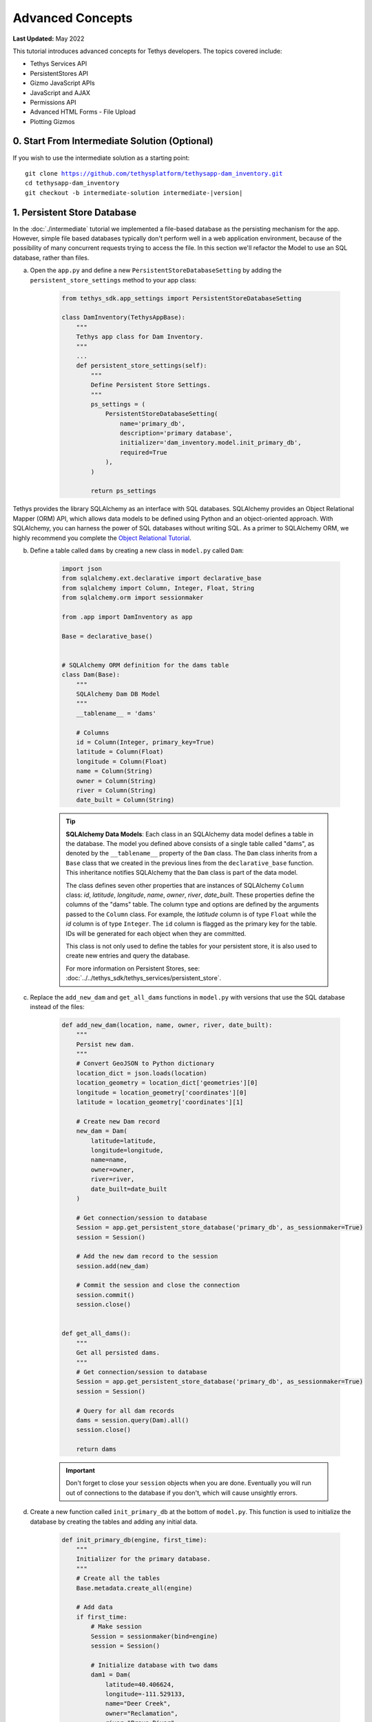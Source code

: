 .. _key_concepts_advanced_tutorial:

*****************
Advanced Concepts
*****************

**Last Updated:** May 2022

This tutorial introduces advanced concepts for Tethys developers. The topics covered include:

* Tethys Services API
* PersistentStores API
* Gizmo JavaScript APIs
* JavaScript and AJAX
* Permissions API
* Advanced HTML Forms - File Upload
* Plotting Gizmos


0. Start From Intermediate Solution (Optional)
==============================================

If you wish to use the intermediate solution as a starting point:

.. parsed-literal::

    git clone https://github.com/tethysplatform/tethysapp-dam_inventory.git
    cd tethysapp-dam_inventory
    git checkout -b intermediate-solution intermediate-|version|

1. Persistent Store Database
============================

In the :doc:`./intermediate` tutorial we implemented a file-based database as the persisting mechanism for the app. However, simple file based databases typically don't perform well in a web application environment, because of the possibility of many concurrent requests trying to access the file. In this section we'll refactor the Model to use an SQL database, rather than files.

a. Open the ``app.py`` and define a new ``PersistentStoreDatabaseSetting`` by adding the ``persistent_store_settings`` method to your app class:

    .. code-block:: python

        from tethys_sdk.app_settings import PersistentStoreDatabaseSetting

        class DamInventory(TethysAppBase):
            """
            Tethys app class for Dam Inventory.
            """
            ...
            def persistent_store_settings(self):
                """
                Define Persistent Store Settings.
                """
                ps_settings = (
                    PersistentStoreDatabaseSetting(
                        name='primary_db',
                        description='primary database',
                        initializer='dam_inventory.model.init_primary_db',
                        required=True
                    ),
                )

                return ps_settings


Tethys provides the library SQLAlchemy as an interface with SQL databases. SQLAlchemy provides an Object Relational Mapper (ORM) API, which allows data models to be defined using Python and an object-oriented approach. With SQLAlchemy, you can harness the power of SQL databases without writing SQL. As a primer to SQLAlchemy ORM, we highly recommend you complete the `Object Relational Tutorial <http://docs.sqlalchemy.org/en/latest/orm/tutorial.html>`_.

b. Define a table called ``dams`` by creating a new class in ``model.py`` called ``Dam``:

    .. code-block:: python

        import json
        from sqlalchemy.ext.declarative import declarative_base
        from sqlalchemy import Column, Integer, Float, String
        from sqlalchemy.orm import sessionmaker

        from .app import DamInventory as app

        Base = declarative_base()


        # SQLAlchemy ORM definition for the dams table
        class Dam(Base):
            """
            SQLAlchemy Dam DB Model
            """
            __tablename__ = 'dams'

            # Columns
            id = Column(Integer, primary_key=True)
            latitude = Column(Float)
            longitude = Column(Float)
            name = Column(String)
            owner = Column(String)
            river = Column(String)
            date_built = Column(String)

    .. tip::

        **SQLAlchemy Data Models**: Each class in an SQLAlchemy data model defines a table in the database. The model you defined above consists of a single table called "dams", as denoted by the ``__tablename__`` property of the ``Dam`` class. The ``Dam`` class inherits from a ``Base`` class that we created in the previous lines from the ``declarative_base`` function. This inheritance notifies SQLAlchemy that the ``Dam`` class is part of the data model.

        The class defines seven other properties that are instances of SQLAlchemy ``Column`` class: *id*, *latitude*, *longitude*, *name*, *owner*, *river*, *date_built*. These properties define the columns of the "dams" table. The column type and options are defined by the arguments passed to the ``Column`` class. For example, the *latitude* column is of type ``Float`` while the *id* column is of type ``Integer``. The ``id`` column is flagged as the primary key for the table. IDs will be generated for each object when they are committed.

        This class is not only used to define the tables for your persistent store, it is also used to create new entries and query the database.

        For more information on Persistent Stores, see: :doc:`../../tethys_sdk/tethys_services/persistent_store`.

c. Replace the ``add_new_dam`` and ``get_all_dams`` functions in ``model.py`` with versions that use the SQL database instead of the files:

    .. code-block:: python

        def add_new_dam(location, name, owner, river, date_built):
            """
            Persist new dam.
            """
            # Convert GeoJSON to Python dictionary
            location_dict = json.loads(location)
            location_geometry = location_dict['geometries'][0]
            longitude = location_geometry['coordinates'][0]
            latitude = location_geometry['coordinates'][1]

            # Create new Dam record
            new_dam = Dam(
                latitude=latitude,
                longitude=longitude,
                name=name,
                owner=owner,
                river=river,
                date_built=date_built
            )

            # Get connection/session to database
            Session = app.get_persistent_store_database('primary_db', as_sessionmaker=True)
            session = Session()

            # Add the new dam record to the session
            session.add(new_dam)

            # Commit the session and close the connection
            session.commit()
            session.close()


        def get_all_dams():
            """
            Get all persisted dams.
            """
            # Get connection/session to database
            Session = app.get_persistent_store_database('primary_db', as_sessionmaker=True)
            session = Session()

            # Query for all dam records
            dams = session.query(Dam).all()
            session.close()

            return dams

    .. important::

        Don't forget to close your ``session`` objects when you are done. Eventually you will run out of connections to the database if you don't, which will cause unsightly errors.

d. Create a new function called ``init_primary_db`` at the bottom of ``model.py``. This function is used to initialize the database by creating the tables and adding any initial data.

    .. code-block:: python

        def init_primary_db(engine, first_time):
            """
            Initializer for the primary database.
            """
            # Create all the tables
            Base.metadata.create_all(engine)

            # Add data
            if first_time:
                # Make session
                Session = sessionmaker(bind=engine)
                session = Session()

                # Initialize database with two dams
                dam1 = Dam(
                    latitude=40.406624,
                    longitude=-111.529133,
                    name="Deer Creek",
                    owner="Reclamation",
                    river="Provo River",
                    date_built="April 12, 1993"
                )

                dam2 = Dam(
                    latitude=40.598168,
                    longitude=-111.424055,
                    name="Jordanelle",
                    owner="Reclamation",
                    river="Provo River",
                    date_built="1941"
                )

                # Add the dams to the session, commit, and close
                session.add(dam1)
                session.add(dam2)
                session.commit()
                session.close()

e. Refactor ``home`` controller in ``controllers.py`` to use the updated model methods:

    .. code-block:: python
        :emphasize-lines: 1-2, 7, 13-14, 19-20, 23-27

        @controller
        def home(request):
            """
            Controller for the app home page.
            """
            # Get list of dams and create dams MVLayer:
            dams = get_all_dams()
            features = []
            lat_list = []
            lng_list = []

            for dam in dams:
                lat_list.append(dam.latitude)
                lng_list.append(dam.longitude)

                dam_feature = {
                    'type': 'Feature',
                    'geometry': {
                        'type': 'Point',
                        'coordinates': [dam.longitude, dam.latitude],
                    },
                    'properties': {
                        'id': dam.id,
                        'name': dam.name,
                        'owner': dam.owner,
                        'river': dam.river,
                        'date_built': dam.date_built
                    }
                }
                features.append(dam_feature)

            ...

f. Refactor the ``add_dam`` controller to use the updated model methods:

    .. code-block:: python
        :emphasize-lines: 1-2, 52

        @controller(url='dams/add')
        def add_dam(request):
            """
            Controller for the Add Dam page.
            """
            # Default Values
            name = ''
            owner = 'Reclamation'
            river = ''
            date_built = ''
            location = ''

            # Errors
            name_error = ''
            owner_error = ''
            river_error = ''
            date_error = ''
            location_error = ''

            # Handle form submission
            if request.POST and 'add-button' in request.POST:
                # Get values
                has_errors = False
                name = request.POST.get('name', None)
                owner = request.POST.get('owner', None)
                river = request.POST.get('river', None)
                date_built = request.POST.get('date-built', None)
                location = request.POST.get('geometry', None)

                # Validate
                if not name:
                    has_errors = True
                    name_error = 'Name is required.'

                if not owner:
                    has_errors = True
                    owner_error = 'Owner is required.'

                if not river:
                    has_errors = True
                    river_error = 'River is required.'

                if not date_built:
                    has_errors = True
                    date_error = 'Date Built is required.'

                if not location:
                    has_errors = True
                    location_error = 'Location is required.'

                if not has_errors:
                    add_new_dam(location=location, name=name, owner=owner, river=river, date_built=date_built)
                    return redirect(reverse('dam_inventory:home'))

                messages.error(request, "Please fix errors.")

            ...

g. Refactor the ``list_dams`` controller to use updated model methods:

    .. code-block:: python
        :emphasize-lines: 1-2, 6, 12-13

        @controller(name='dams', url='dams')
        def list_dams(request):
            """
            Show all dams in a table view.
            """
            dams = get_all_dams()
            table_rows = []

            for dam in dams:
                table_rows.append(
                    (
                        dam.name, dam.owner,
                        dam.river, dam.date_built
                    )
                )

            ...

h. Add a **Persistent Store Service** to Tethys Portal:

    a. Go to Tethys Portal Home in a web browser (e.g. http://localhost:8000/apps/)
    b. Select **Site Admin** from the drop down next to your username.
    c. Scroll down to the **Tethys Services** section and select **Persistent Store Services** link.
    d. Click on the **Add Persistent Store Service** button.
    e. Give the **Persistent Store Service** any name and fill out the connection information.
    f. Press **Save** to create the new **Persistent Store Service**.


.. figure:: ../../images/tutorial/advanced/Persistent_Store_Service.png
    :width: 100%
    :align: center

.. important::

    The username and password for the persistent store service must be a superuser to use spatial persistent stores.
    Note that the default installation of Tethys Portal includes a superuser named "tethys_super", password: "pass".

9. Assign the new **Persistent Store Service** to the Dam Inventory App:

    a. Go to Tethys Portal Home in a web browser (e.g. http://localhost:8000/apps/)
    b. Select **Site Admin** from the drop down next to your username.
    c. Scroll down to the **Tethys Apps** section and select the **Installed App** link.
    d. Select the **Dam Inventory** link.
    e. Scroll down to the **Persistent Store Database Settings** section.
    f. Assign the **Persistent Store Service** that you created in Step 4 to the **primary_db** setting.
    g. Press **Save** to save the settings.

.. figure:: ../../images/tutorial/advanced/Assign_Persistent_Store_Service.png
    :width: 100%
    :align: center

j. Execute the **syncstores** command to create the tables in the Persistent Store database:

    .. code-block:: bash

        tethys syncstores dam_inventory

2. Use Custom Settings
======================

In the :doc:`./beginner` tutorial, we created a custom setting named `max_dams`. In this section, we'll show you how to use the custom setting in one of your controllers.

a. Modify the `add_dam` controller, such that it won't add a new dam if the `max_dams` limit has been reached:

    .. code-block:: python
        :emphasize-lines: 1-2, 57-69

        from .model import Dam
        from .app import DamInventory as app

        ...

        @controller(url='dams/add')
        def add_dam(request):
            """
            Controller for the Add Dam page.
            """
            # Default Values
            name = ''
            owner = 'Reclamation'
            river = ''
            date_built = ''
            location = ''

            # Errors
            name_error = ''
            owner_error = ''
            river_error = ''
            date_error = ''
            location_error = ''

            # Handle form submission
            if request.POST and 'add-button' in request.POST:
                # Get values
                has_errors = False
                name = request.POST.get('name', None)
                owner = request.POST.get('owner', None)
                river = request.POST.get('river', None)
                date_built = request.POST.get('date-built', None)
                location = request.POST.get('geometry', None)

                # Validate
                if not name:
                    has_errors = True
                    name_error = 'Name is required.'

                if not owner:
                    has_errors = True
                    owner_error = 'Owner is required.'

                if not river:
                    has_errors = True
                    river_error = 'River is required.'

                if not date_built:
                    has_errors = True
                    date_error = 'Date Built is required.'

                if not location:
                    has_errors = True
                    location_error = 'Location is required.'

                if not has_errors:
                    # Get value of max_dams custom setting
                    max_dams = app.get_custom_setting('max_dams')

                    # Query database for count of dams
                    Session = app.get_persistent_store_database('primary_db', as_sessionmaker=True)
                    session = Session()
                    num_dams = session.query(Dam).count()

                    # Only add the dam if custom setting doesn't exist or we have not exceed max_dams
                    if not max_dams or num_dams < max_dams:
                        add_new_dam(location=location, name=name, owner=owner, river=river, date_built=date_built)
                    else:
                        messages.warning(request, 'Unable to add dam "{0}", because the inventory is full.'.format(name))

                    return redirect(reverse('dam_inventory:home'))

                messages.error(request, "Please fix errors.")

            ...


    .. tip::

        For more information on app settings, see :doc:`../../tethys_sdk/app_settings`.


3. Use JavaScript APIs
======================

JavaScript is the programming language that is used to program web browsers. You can use JavaScript in your Tethys apps to enrich the user experience and add dynamic effects. Many of the Tethys Gizmos include JavaScript APIs to allow you to access the underlying JavaScript objects and library to customize them. In this section, we'll use the JavaScript API of the Map View gizmo to add pop-ups to the map whenever a user clicks on one of the dams.

a. Modify the MVLayer in the ``home`` controller to make the layer selectable:

    .. code-block:: python
        :emphasize-lines: 8

        ...

        dams_layer = MVLayer(
            source='GeoJSON',
            options=dams_feature_collection,
            legend_title='Dams',
            layer_options={'style': style},
            feature_selection=True
        )

        ...



b. Create a new file called ``/public/js/map.js`` and add the following contents:

    .. code-block:: javascript

        $(function() {
            // Create new Overlay with the #popup element
            var popup = new ol.Overlay({
                element: document.getElementById('popup')
            });

            // Get the Open Layers map object from the Tethys MapView
            var map = TETHYS_MAP_VIEW.getMap();

            // Get the Select Interaction from the Tethys MapView
            var select_interaction = TETHYS_MAP_VIEW.getSelectInteraction();

            // Add the popup overlay to the map
            map.addOverlay(popup);

            // When selected, call function to display properties
            select_interaction.getFeatures().on('change:length', function(e)
            {
                var popup_element = popup.getElement();

                if (e.target.getArray().length > 0)
                {
                    // this means there is at least 1 feature selected
                    var selected_feature = e.target.item(0); // 1st feature in Collection

                    // Get coordinates of the point to set position of the popup
                    var coordinates = selected_feature.getGeometry().getCoordinates();

                    var popup_content = '<div class="dam-popup">' +
                                            '<h5>' + selected_feature.get('name') + '</h5>' +
                                            '<h6>Owner:</h6>' +
                                            '<span>' + selected_feature.get('owner') + '</span>' +
                                            '<h6>River:</h6>' +
                                            '<span>' + selected_feature.get('river') + '</span>' +
                                            '<h6>Date Built:</h6>' +
                                            '<span>' + selected_feature.get('date_built') + '</span>' +
                                        '</div>';

                    // Clean up last popup and reinitialize
                    $(popup_element).popover('dispose');

                    // Delay arbitrarily to wait for previous popover to
                    // be deleted before showing new popover.
                    setTimeout(function() {
                        popup.setPosition(coordinates);

                        $(popup_element).popover({
                            'placement': 'top',
                            'animation': true,
                            'html': true,
                            'content': popup_content
                        });

                        $(popup_element).popover('show');
                    }, 500);
                } else {
                    // remove pop up when selecting nothing on the map
                    $(popup_element).popover('dispose');
                }
            });
        });


c. Open ``/templates/dam_inventory/home.html``, add a new ``div`` element to the ``app_content`` area of the page with an id ``popup``, and load the ``map.js`` script to the bottom of the page:

    .. code-block:: html+django

        {% extends "dam_inventory/base.html" %}
        {% load tethys_gizmos static %}

        {% block styles %}
            {{ block.super }}
            <link href="{% static 'dam_inventory/css/map.css' %}" rel="stylesheet"/>
        {% endblock %}

        {% block app_content %}
            {% gizmo dam_inventory_map %}
            <div id="popup"></div>
        {% endblock %}

        {% block app_actions %}
            {% gizmo add_dam_button %}
        {% endblock %}

        {% block scripts %}
            {{ block.super }}
            <script src="{% static 'dam_inventory/js/map.js' %}" type="text/javascript"></script>
        {% endblock %}


d. Open ``public/css/map.css`` and add the following contents:

    .. code-block:: css
        :emphasize-lines: 1-3

        .popover {
            width: 240px;
        }

        #inner-app-content {
            padding: 0;
        }

        #app-content, #inner-app-content, #map_view_outer_container {
            height: 100%;
        }

4. App Permissions
==================

By default, any user logged into the app can access any part of it. You may want to restrict access to certain areas of the app to privileged users. This can be done using the :doc:`../../tethys_sdk/permissions`. Let's modify the app so that only admin users of the app can add dams to the app.

a. Define permissions for the app by adding the ``permissions`` method to the app class in the ``app.py``:

    .. code-block:: python

        ...

        from tethys_sdk.permissions import Permission, PermissionGroup

        class DamInventory(TethysAppBase):
            """
            Tethys app class for Dam Inventory.
            """
            ...

            def permissions(self):
                """
                Define permissions for the app.
                """
                add_dams = Permission(
                    name='add_dams',
                    description='Add dams to inventory'
                )

                admin = PermissionGroup(
                    name='admin',
                    permissions=(add_dams,)
                )

                permissions = (admin,)

                return permissions

b. Protect the Add Dam view with the ``add_dams`` permission by setting the ``permissions_required`` argument of the ``controller`` decorator:

    .. code-block:: python

        @controller(url='dams/add', permission_required='add_dams')
        def add_dam(request):
            """
            Controller for the Add Dam page.
            """
            ...

c. Add a context variable called ``can_add_dams`` to the context of each controller with the value of the return value of the ``has_permission`` function:

    .. code-block:: python
        :emphasize-lines: 1, 12, 27, 42

        from tethys_sdk.permissions import has_permission

        @controller
        def home(request):
            """
            Controller for the app home page.
            """
            ...

            context = {
                ...
                'can_add_dams': has_permission(request, 'add_dams')
            }

            return render(request, 'dam_inventory/home.html', context)


        @controller(url='dams/add', permission_required='add_dams')
        def add_dam(request):
            """
            Controller for the Add Dam page.
            """
            ...

            context = {
                ...
                'can_add_dams': has_permission(request, 'add_dams')
            }

            return render(request, 'dam_inventory/add_dam.html', context)


        @controller(name='dams', url='dams')
        def list_dams(request):
            """
            Show all dams in a table view.
            """
            ...

            context = {
                ...
                'can_add_dams': has_permission(request, 'add_dams')
            }
            return render(request, 'dam_inventory/list_dams.html', context)

d. Use the ``can_add_dams`` variable to determine whether to show or hide the navigation link to the Add Dam View in ``base.html``:

    .. code-block:: html+django
        :emphasize-lines: 8, 10

        {% block app_navigation_items %}
        {% url 'dam_inventory:home' as home_url %}
        {% url 'dam_inventory:add_dam' as add_dam_url %}
        {% url 'dam_inventory:dams' as list_dam_url %}
        <li class="nav-item title">Navigation</li>
        <li class="nav-item"><a class="nav-link{% if request.path == home_url %} active{% endif %}" href="{{ home_url }}">Home</a></li>
        <li class="nav-item"><a class="nav-link{% if request.path == list_dam_url %} active{% endif %}" href="{{ list_dam_url }}">Dams</a></li>
        {% if can_add_dams %}
        <li class="nav-item"><a class="nav-link{% if request.path == add_dam_url %} active{% endif %}" href="{{ add_dam_url }}">Add Dam</a></li>
        {% endif %}
        {% endblock %}

e. Use the ``can_add_dams`` variable to determine whether to show or hide the "Add Dam" button in ``home.html``:

    .. code-block:: html+django
        :emphasize-lines: 2, 4

        {% block app_actions %}
        {% if can_add_dams %}
            {% gizmo add_dam_button %}
        {% endif %}
        {% endblock %}

f. The ``admin`` user of Tethys is a superuser and has all permissions. To test the permissions, create two new users: one with the ``admin`` permissions group and one without it. Then login with these users:

    a. Go to Tethys Portal Home in a web browser (e.g. http://localhost:8000/apps/)
    b. Select **Site Admin** from the drop down next to your username.
    c. Scroll to the **Authentication and Authorization** section.
    d. Select the **Users** link.
    e. Press the **Add User** button.
    f. Enter "diadmin" as the username and enter a password. Take note of the password for later.
    g. Press the **Save and continue editing** button.
    h. Scroll down to the **Groups** section.
    i. Select the **dam_inventory:admin** group and press the right arrow to add the user to that group.
    j. Press the **Save and add another** button.
    k. Enter "diviewer" as the username and enter a password. Take note of the password for later. **DO NOT add "diviewer" user to any groups.**
    l. Press the **Save** button.

g. Log in with each user account. If the permission has been applied correctly, "diviewer" should not be able to see the Add Dam link and should be redirected if the Add Dam view is linked to directly. "diadmin" should be able to add dams.

.. tip::

    For more details on Permissions, see: :doc:`../../tethys_sdk/permissions`.

5. Persistent Store Related Tables
==================================

Add Flood Hydrograph table

a. Define two new tables to ``model.py`` for storing the hydrograph and hydrograph points. Also, establish relationships between the tables. Each dam will have only one hydrograph and each hydrograph can have multiple hydrograph points.

    .. code-block:: python

        from sqlalchemy import ForeignKey
        from sqlalchemy.orm import relationship

        ...

        class Dam(Base):
            """
            SQLAlchemy Dam DB Model
            """
            ...

            # Relationships
            hydrograph = relationship('Hydrograph', back_populates='dam', uselist=False)


        class Hydrograph(Base):
            """
            SQLAlchemy Hydrograph DB Model
            """
            __tablename__ = 'hydrographs'

            # Columns
            id = Column(Integer, primary_key=True)
            dam_id = Column(ForeignKey('dams.id'))

            # Relationships
            dam = relationship('Dam', back_populates='hydrograph')
            points = relationship('HydrographPoint', back_populates='hydrograph')


        class HydrographPoint(Base):
            """
            SQLAlchemy Hydrograph Point DB Model
            """
            __tablename__ = 'hydrograph_points'

            # Columns
            id = Column(Integer, primary_key=True)
            hydrograph_id = Column(ForeignKey('hydrographs.id'))
            time = Column(Integer)  #: hours
            flow = Column(Float)  #: cfs

            # Relationships
            hydrograph = relationship('Hydrograph', back_populates='points')

b. Execute **syncstores** command again to add the new tables to the database:

    .. code-block:: bash

        tethys syncstores dam_inventory


6. File Upload
==============

CSV File Upload
Create new page for uploading the hydrograph.

a. New Model function

    .. code-block:: python

        def assign_hydrograph_to_dam(dam_id, hydrograph_file):
            """
            Parse hydrograph file and add to database, assigning to appropriate dam.
            """
            # Parse file
            hydro_points = []

            try:
                for line in hydrograph_file:
                    line = line.decode('utf-8')
                    sline = line.split(',')

                    try:
                        time = int(sline[0])
                        flow = float(sline[1])
                        hydro_points.append(HydrographPoint(time=time, flow=flow))
                    except ValueError:
                        continue

                if len(hydro_points) > 0:
                    Session = app.get_persistent_store_database('primary_db', as_sessionmaker=True)
                    session = Session()

                    # Get dam object
                    dam = session.query(Dam).get(int(dam_id))

                    # Overwrite old hydrograph
                    hydrograph = dam.hydrograph

                    # Create new hydrograph if not assigned already
                    if not hydrograph:
                        hydrograph = Hydrograph()
                        dam.hydrograph = hydrograph

                    # Remove old points if any
                    for hydro_point in hydrograph.points:
                        session.delete(hydro_point)

                    # Assign points to hydrograph
                    hydrograph.points = hydro_points

                    # Persist to database
                    session.commit()
                    session.close()

            except Exception as e:
                # Careful not to hide error. At the very least log it to the console
                print(e)
                return False

            return True

b. New Template: ``assign_hydrograph.html``

    .. code-block:: html+django

        {% extends "dam_inventory/base.html" %}
        {% load tethys_gizmos %}

        {% block app_content %}
        <h1>Assign Hydrograph</h1>
        <p>Select a dam and a hydrograph file to assign to that dam. The file should be a csv with two columns: time (hours) and flow (cfs).</p>
        <form id="add-hydrograph-form" method="post" enctype="multipart/form-data">
            {% csrf_token %}
            {% gizmo dam_select_input %}
            <div class="form-group{% if hydrograph_file_error %} has-error{% endif %}">
            <label class="control-label">Hydrograph File</label>
            <input type="file" name="hydrograph-file">
            {% if hydrograph_file_error %}<p class="help-block">{{ hydrograph_file_error }}</p>{% endif %}
            </div>
        </form>
        {% endblock %}

        {% block app_actions %}
        {% gizmo cancel_button %}
        {% gizmo add_button %}
        {% endblock %}


c. New Controller

    .. code-block:: python

        from .model import assign_hydrograph_to_dam

        ...

        @controller(url='hydrographs/assign')
        def assign_hydrograph(request):
            """
            Controller for the Add Hydrograph page.
            """
            # Get dams from database
            Session = app.get_persistent_store_database('primary_db', as_sessionmaker=True)
            session = Session()
            all_dams = session.query(Dam).all()

            # Defaults
            dam_select_options = [(dam.name, dam.id) for dam in all_dams]
            selected_dam = None
            hydrograph_file = None

            # Errors
            dam_select_errors = ''
            hydrograph_file_error = ''

            # Case where the form has been submitted
            if request.POST and 'add-button' in request.POST:
                # Get Values
                has_errors = False
                selected_dam = request.POST.get('dam-select', None)

                if not selected_dam:
                    has_errors = True
                    dam_select_errors = 'Dam is Required.'

                # Get File
                if request.FILES and 'hydrograph-file' in request.FILES:
                    # Get a list of the files
                    hydrograph_file = request.FILES.getlist('hydrograph-file')

                if not hydrograph_file and len(hydrograph_file) > 0:
                    has_errors = True
                    hydrograph_file_error = 'Hydrograph File is Required.'

                if not has_errors:
                    # Process file here
                    success = assign_hydrograph_to_dam(selected_dam, hydrograph_file[0])

                    # Provide feedback to user
                    if success:
                        messages.info(request, 'Successfully assigned hydrograph.')
                    else:
                        messages.info(request, 'Unable to assign hydrograph. Please try again.')
                    return redirect(reverse('dam_inventory:home'))

                messages.error(request, "Please fix errors.")

            dam_select_input = SelectInput(
                display_text='Dam',
                name='dam-select',
                multiple=False,
                options=dam_select_options,
                initial=selected_dam,
                error=dam_select_errors
            )

            add_button = Button(
                display_text='Add',
                name='add-button',
                icon='plus-square',
                style='success',
                attributes={'form': 'add-hydrograph-form'},
                submit=True
            )

            cancel_button = Button(
                display_text='Cancel',
                name='cancel-button',
                href=reverse('dam_inventory:home')
            )

            context = {
                'dam_select_input': dam_select_input,
                'hydrograph_file_error': hydrograph_file_error,
                'add_button': add_button,
                'cancel_button': cancel_button,
                'can_add_dams': has_permission(request, 'add_dams')
            }

            session.close()

            return render(request, 'dam_inventory/assign_hydrograph.html', context)

d. Update navigation

    .. code-block:: html+django

        {% block app_navigation_items %}
        {% url 'dam_inventory:home' as home_url %}
        {% url 'dam_inventory:add_dam' as add_dam_url %}
        {% url 'dam_inventory:dams' as list_dam_url %}
        {% url 'dam_inventory:assign_hydrograph' as assign_hydrograph_url %}
        <li class="nav-item title">Navigation</li>
        <li class="nav-item"><a class="nav-link{% if request.path == home_url %} active{% endif %}" href="{{ home_url }}">Home</a></li>
        <li class="nav-item"><a class="nav-link{% if request.path == list_dam_url %} active{% endif %}" href="{{ list_dam_url }}">Dams</a></li>
        {% if can_add_dams %}
        <li class="nav-item"><a class="nav-link{% if request.path == add_dam_url %} active{% endif %}" href="{{ add_dam_url }}">Add Dam</a></li>
        <li class="nav-item"><a class="nav-link{% if request.path == assign_hydrograph_url %} active{% endif %}" href="{{ assign_hydrograph_url }}">Assign Hydrograph</a></li>
        {% endif %}
        {% endblock %}

.. _sample_hydrographs:

e. Test upload with these files:

    :download:`Sample Hydrograph CSVs <./hydrographs.zip>`

7. URL Variables and Plotting
=============================

Create a new page with hydrograph plotted for selected Dam

a. Create Template ``hydrograph.html``

    .. code-block:: html+django

        {% extends "dam_inventory/base.html" %}
        {% load tethys_gizmos %}

        {% block app_navigation_items %}
        <li class="nav-item title">App Navigation</li>
        <li class="nav-item "><a class="nav-link" href="{% url 'dam_inventory:dams' %}">Back</a></li>
        {% endblock %}

        {% block app_content %}
        {% gizmo hydrograph_plot %}
        {% endblock %}

b. Create ``helpers.py``

    .. code-block:: python

        from plotly import graph_objs as go
        from tethys_gizmos.gizmo_options import PlotlyView

        from .app import DamInventory as app
        from .model import Hydrograph


        def create_hydrograph(hydrograph_id, height='520px', width='100%'):
            """
            Generates a plotly view of a hydrograph.
            """
            # Get objects from database
            Session = app.get_persistent_store_database('primary_db', as_sessionmaker=True)
            session = Session()
            hydrograph = session.query(Hydrograph).get(int(hydrograph_id))
            dam = hydrograph.dam
            time = []
            flow = []
            for hydro_point in hydrograph.points:
                time.append(hydro_point.time)
                flow.append(hydro_point.flow)

            # Build up Plotly plot
            hydrograph_go = go.Scatter(
                x=time,
                y=flow,
                name='Hydrograph for {0}'.format(dam.name),
                line={'color': '#0080ff', 'width': 4, 'shape': 'spline'},
            )
            data = [hydrograph_go]
            layout = {
                'title': 'Hydrograph for {0}'.format(dam.name),
                'xaxis': {'title': 'Time (hr)'},
                'yaxis': {'title': 'Flow (cfs)'},
            }
            figure = {'data': data, 'layout': layout}
            hydrograph_plot = PlotlyView(figure, height=height, width=width)
            session.close()
            return hydrograph_plot

c. Create Controller

    .. code-block:: python

        from .helpers import create_hydrograph

        ...

        @controller(url='hydrographs/{hydrograph_id}')
        def hydrograph(request, hydrograph_id):
            """
            Controller for the Hydrograph Page.
            """
            hydrograph_plot = create_hydrograph(hydrograph_id)

            context = {
                'hydrograph_plot': hydrograph_plot,
                'can_add_dams': has_permission(request, 'add_dams')
            }
            return render(request, 'dam_inventory/hydrograph.html', context)

.. tip::

    For more information about plotting in Tethys apps, see :doc:`../../tethys_sdk/gizmos/plotly_view`, :doc:`../../tethys_sdk/gizmos/bokeh_view`, and :doc:`../../tethys_sdk/gizmos/plot_view`.

d. Add ``get_hydrograph`` helper function to ``model.py``

    .. code-block:: python

        def get_hydrograph(dam_id):
            """
            Get hydrograph id from dam id.
            """
            Session = app.get_persistent_store_database('primary_db', as_sessionmaker=True)
            session = Session()

            # Query if hydrograph exists for dam
            hydrograph = session.query(Hydrograph).filter_by(dam_id=dam_id).first()
            session.close()

            if hydrograph:
                return hydrograph.id
            else:
                return None

e. Modify ``list_dams`` controller (and add needed imports):

    .. code-block:: python

        from django.utils.html import format_html
        from .model import get_hydrograph
        ...

        @controller(name='dams', url='dams')
        def list_dams(request):
            """
            Show all dams in a table view.
            """
            dams = get_all_dams()
            table_rows = []

            for dam in dams:
                hydrograph_id = get_hydrograph(dam.id)
                if hydrograph_id:
                    url = reverse('dam_inventory:hydrograph', kwargs={'hydrograph_id': hydrograph_id})
                    dam_hydrograph = format_html('<a class="btn btn-primary" href="{}">Hydrograph Plot</a>'.format(url))
                else:
                    dam_hydrograph = format_html('<a class="btn btn-primary disabled" title="No hydrograph assigned" '
                                                'style="pointer-events: auto;">Hydrograph Plot</a>')

                table_rows.append(
                    (
                        dam.name, dam.owner,
                        dam.river, dam.date_built,
                        dam_hydrograph
                    )
                )

            dams_table = DataTableView(
                column_names=('Name', 'Owner', 'River', 'Date Built', 'Hydrograph'),
                rows=table_rows,
                searching=False,
                orderClasses=False,
                lengthMenu=[[10, 25, 50, -1], [10, 25, 50, "All"]],
            )

            context = {
                'dams_table': dams_table,
                'can_add_dams': has_permission(request, 'add_dams')
            }

            return render(request, 'dam_inventory/list_dams.html', context)

f. Test by going to the Dams page and clicking on the new ``Hydrograph Plot`` button in the table for a dam that has already been assigned a hydrograph.

8. Dynamic Hydrograph Plot in Pop-Ups
=====================================

Add Hydrographs to pop-ups if they exist.

a. Add Plotly Gizmo dependency to ``home.html``:

    .. code-block:: html+django
        :emphasize-lines: 4-6

        {% extends "dam_inventory/base.html" %}
        {% load tethys_gizmos static %}

        {% block import_gizmos %}
            {% import_gizmo_dependency plotly_view %}
        {% endblock %}

        ...

b. Create a template for the AJAX plot (``hydrograph_ajax.html``)

    .. code-block:: html+django

        {% load tethys_gizmos %}

        {% if hydrograph_plot %}
            {% gizmo hydrograph_plot %}
        {% endif %}

c. Create an AJAX controller ``hydrograph_ajax``

    .. code-block:: python

        @controller(url='hydrographs/{dam_id}/ajax')
        def hydrograph_ajax(request, dam_id):
            """
            Controller for the Hydrograph Page.
            """
            # Get dams from database
            Session = app.get_persistent_store_database('primary_db', as_sessionmaker=True)
            session = Session()
            dam = session.query(Dam).get(int(dam_id))

            if dam.hydrograph:
                hydrograph_plot = create_hydrograph(dam.hydrograph.id, height='300px')
            else:
                hydrograph_plot = None

            context = {
                'hydrograph_plot': hydrograph_plot,
            }

            session.close()
            return render(request, 'dam_inventory/hydrograph_ajax.html', context)

d. Load the plot dynamically using JavaScript and AJAX (modify ``map.js``)

    .. code-block:: javascript
        :emphasize-lines: 37, 57-58

        $(function() {
            // Create new Overlay with the #popup element
            var popup = new ol.Overlay({
                element: document.getElementById('popup')
            });

            // Get the Open Layers map object from the Tethys MapView
            var map = TETHYS_MAP_VIEW.getMap();

            // Get the Select Interaction from the Tethys MapView
            var select_interaction = TETHYS_MAP_VIEW.getSelectInteraction();

            // Add the popup overlay to the map
            map.addOverlay(popup);

            // When selected, call function to display properties
            select_interaction.getFeatures().on('change:length', function(e)
            {
                var popup_element = popup.getElement();

                if (e.target.getArray().length > 0)
                {
                    // this means there is at least 1 feature selected
                    var selected_feature = e.target.item(0); // 1st feature in Collection

                    // Get coordinates of the point to set position of the popup
                    var coordinates = selected_feature.getGeometry().getCoordinates();

                    var popup_content = '<div class="dam-popup">' +
                                            '<h5>' + selected_feature.get('name') + '</h5>' +
                                            '<h6>Owner:</h6>' +
                                            '<span>' + selected_feature.get('owner') + '</span>' +
                                            '<h6>River:</h6>' +
                                            '<span>' + selected_feature.get('river') + '</span>' +
                                            '<h6>Date Built:</h6>' +
                                            '<span>' + selected_feature.get('date_built') + '</span>' +
                                            '<div id="plot-content"></div>' +
                                        '</div>';

                    // Clean up last popup and reinitialize
                    $(popup_element).popover('dispose');

                    // Delay arbitrarily to wait for previous popover to
                    // be deleted before showing new popover.
                    setTimeout(function() {
                        popup.setPosition(coordinates);

                        $(popup_element).popover({
                            'placement': 'top',
                            'animation': true,
                            'html': true,
                            'content': popup_content
                        });

                        $(popup_element).popover('show');

                        // Load hydrograph dynamically
                        $('#plot-content').load('/apps/dam-inventory/hydrographs/' + selected_feature.get('id') + '/ajax/');
                    }, 500);

                } else {
                    // remove pop up when selecting nothing on the map
                    $(popup_element).popover('dispose');
                }
            });
        });


f. Update ``map.css``:

    .. code-block:: css
        :emphasize-lines: 1-5

        .popover-body {
            width: 400px;
            max-height: 300px;
            overflow-y: auto;
        }

        .popover {
            max-width: none;
        }

        #inner-app-content {
            padding: 0;
        }

        #app-content, #inner-app-content, #map_view_outer_container {
            height: 100%;
        }

9. Solution
===========

This concludes the Advanced Tutorial. You can view the solution on GitHub at `<https://github.com/tethysplatform/tethysapp-dam_inventory>`_ or clone it as follows:

.. parsed-literal::

    git clone https://github.com/tethysplatform/tethysapp-dam_inventory.git
    cd tethysapp-dam_inventory
    git checkout -b advanced-solution advanced-|version|
